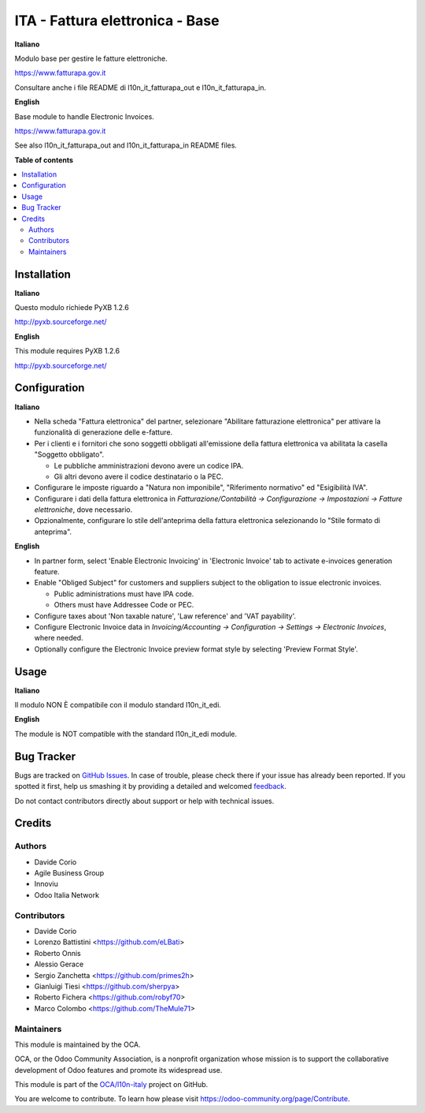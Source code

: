 ================================
ITA - Fattura elettronica - Base
================================

.. !!!!!!!!!!!!!!!!!!!!!!!!!!!!!!!!!!!!!!!!!!!!!!!!!!!!
   !! This file is generated by oca-gen-addon-readme !!
   !! changes will be overwritten.                   !!
   !!!!!!!!!!!!!!!!!!!!!!!!!!!!!!!!!!!!!!!!!!!!!!!!!!!!

.. |badge1| image:: https://img.shields.io/badge/maturity-Beta-yellow.png
    :target: https://odoo-community.org/page/development-status
    :alt: Beta
.. |badge2| image:: https://img.shields.io/badge/licence-AGPL--3-blue.png
    :target: http://www.gnu.org/licenses/agpl-3.0-standalone.html
    :alt: License: AGPL-3
.. |badge3| image:: https://img.shields.io/badge/github-OCA%2Fl10n--italy-lightgray.png?logo=github
    :target: https://github.com/OCA/l10n-italy/tree/14.0/l10n_it_fatturapa
    :alt: OCA/l10n-italy
.. |badge4| image:: https://img.shields.io/badge/weblate-Translate%20me-F47D42.png
    :target: https://translation.odoo-community.org/projects/l10n-italy-14-0/l10n-italy-14-0-l10n_it_fatturapa
    :alt: Translate me on Weblate
.. |badge5| image:: https://img.shields.io/badge/runbot-Try%20me-875A7B.png
    :target: https://runbot.odoo-community.org/runbot/122/14.0
    :alt: Try me on Runbot

|badge1| |badge2| |badge3| |badge4| |badge5| 

**Italiano**

Modulo base per gestire le fatture elettroniche.

https://www.fatturapa.gov.it

Consultare anche i file README di l10n_it_fatturapa_out e l10n_it_fatturapa_in.

**English**

Base module to handle Electronic Invoices.

https://www.fatturapa.gov.it

See also l10n_it_fatturapa_out and l10n_it_fatturapa_in README files.

**Table of contents**

.. contents::
   :local:

Installation
============

**Italiano**

Questo modulo richiede PyXB 1.2.6

http://pyxb.sourceforge.net/

**English**

This module requires PyXB 1.2.6

http://pyxb.sourceforge.net/

Configuration
=============

**Italiano**

* Nella scheda "Fattura elettronica" del partner, selezionare "Abilitare fatturazione
  elettronica" per attivare la funzionalità di generazione delle e-fatture.

* Per i clienti e i fornitori che sono soggetti obbligati all'emissione della fattura
  elettronica va abilitata la casella "Soggetto obbligato".

  * Le pubbliche amministrazioni devono avere un codice IPA.
  * Gli altri devono avere il codice destinatario o la PEC.

* Configurare le imposte riguardo a "Natura non imponibile", "Riferimento normativo" ed
  "Esigibilità IVA".

* Configurare i dati della fattura elettronica in *Fatturazione/Contabilità →
  Configurazione → Impostazioni → Fatture elettroniche*, dove necessario.

* Opzionalmente, configurare lo stile dell'anteprima della fattura elettronica
  selezionando lo "Stile formato di anteprima".

**English**

* In partner form, select 'Enable Electronic Invoicing' in 'Electronic Invoice' tab
  to activate e-invoices generation feature.

* Enable "Obliged Subject" for customers and suppliers subject to the obligation to
  issue electronic invoices.

  * Public administrations must have IPA code.
  * Others must have Addressee Code or PEC.

* Configure taxes about 'Non taxable nature', 'Law reference' and 'VAT payability'.

* Configure Electronic Invoice data in *Invoicing/Accounting → Configuration →
  Settings → Electronic Invoices*, where needed.

* Optionally configure the Electronic Invoice preview format style by selecting
  'Preview Format Style'.

Usage
=====

**Italiano**

Il modulo NON È compatibile con il modulo standard l10n_it_edi.

**English**

The module is NOT compatible with the standard l10n_it_edi module.

Bug Tracker
===========

Bugs are tracked on `GitHub Issues <https://github.com/OCA/l10n-italy/issues>`_.
In case of trouble, please check there if your issue has already been reported.
If you spotted it first, help us smashing it by providing a detailed and welcomed
`feedback <https://github.com/OCA/l10n-italy/issues/new?body=module:%20l10n_it_fatturapa%0Aversion:%2014.0%0A%0A**Steps%20to%20reproduce**%0A-%20...%0A%0A**Current%20behavior**%0A%0A**Expected%20behavior**>`_.

Do not contact contributors directly about support or help with technical issues.

Credits
=======

Authors
~~~~~~~

* Davide Corio
* Agile Business Group
* Innoviu
* Odoo Italia Network

Contributors
~~~~~~~~~~~~

* Davide Corio
* Lorenzo Battistini <https://github.com/eLBati>
* Roberto Onnis
* Alessio Gerace
* Sergio Zanchetta <https://github.com/primes2h>
* Gianluigi Tiesi <https://github.com/sherpya>
* Roberto Fichera <https://github.com/robyf70>
* Marco Colombo <https://github.com/TheMule71>

Maintainers
~~~~~~~~~~~

This module is maintained by the OCA.

.. image:: https://odoo-community.org/logo.png
   :alt: Odoo Community Association
   :target: https://odoo-community.org

OCA, or the Odoo Community Association, is a nonprofit organization whose
mission is to support the collaborative development of Odoo features and
promote its widespread use.

This module is part of the `OCA/l10n-italy <https://github.com/OCA/l10n-italy/tree/14.0/l10n_it_fatturapa>`_ project on GitHub.

You are welcome to contribute. To learn how please visit https://odoo-community.org/page/Contribute.
